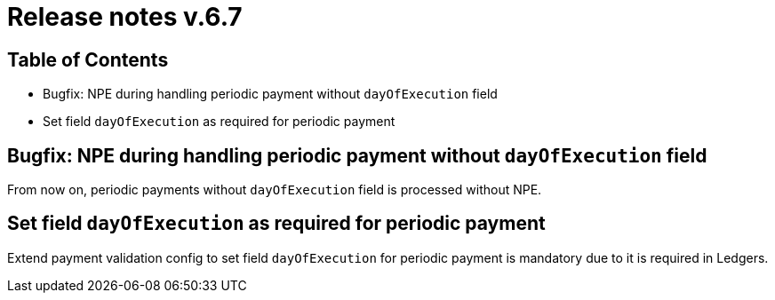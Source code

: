 = Release notes v.6.7

== Table of Contents

* Bugfix: NPE during handling periodic payment without `dayOfExecution` field
* Set field `dayOfExecution` as required for periodic payment

== Bugfix: NPE during handling periodic payment without `dayOfExecution` field

From now on, periodic payments without `dayOfExecution` field is processed without NPE.

== Set field `dayOfExecution` as required for periodic payment

Extend payment validation config to set field `dayOfExecution` for periodic payment is mandatory due to it is required in Ledgers.